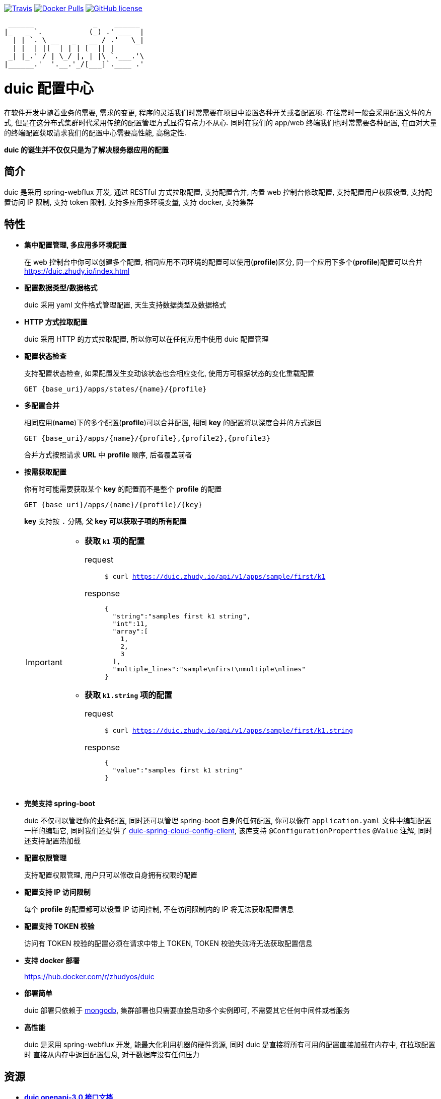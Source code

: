 :email: kevinz@weghst.com

image:https://img.shields.io/travis/zhudyos/duic.svg["Travis",link="https://travis-ci.org/zhudyos/duic"]
image:https://img.shields.io/docker/pulls/zhudyos/duic.svg["Docker Pulls",link="https://hub.docker.com/r/zhudyos/duic/"]
image:https://img.shields.io/github/license/zhudyos/duic.svg["GitHub license",link="https://github.com/zhudyos/duic/blob/master/LICENSE"]

```
 ______              _    ______
|_   _ `.           (_) .' ___  |
  | | `. \ __   _   __ / .'   \_|
  | |  | |[  | | | [  || |
 _| |_.' / | \_/ |, | |\ `.___.'\
|______.'  '.__.'_/[___]`.____ .'

```

= duic 配置中心
在软件开发中随着业务的需要, 需求的变更, 程序的灵活我们时常需要在项目中设置各种开关或者配置项. 
在往常时一般会采用配置文件的方式, 但是在这分布式集群时代采用传统的配置管理方式显得有点力不从心. 
同时在我们的 app/web 终端我们也时常需要各种配置, 在面对大量的终端配置获取请求我们的配置中心需要高性能, 高稳定性. 

**duic 的诞生并不仅仅只是为了解决服务器应用的配置**

== 简介
duic 是采用 spring-webflux 开发, 通过 RESTful 方式拉取配置, 支持配置合并, 内置 web 控制台修改配置, 
支持配置用户权限设置, 支持配置访问 IP 限制, 支持 token 限制, 支持多应用多环境变量, 支持 docker, 支持集群

== 特性
* **集中配置管理, 多应用多环境配置**
+
在 web 控制台中你可以创建多个配置, 相同应用不同环境的配置可以使用(**profile**)区分, 同一个应用下多个(**profile**)配置可以合并 https://duic.zhudy.io/index.html[https://duic.zhudy.io/index.html]
* **配置数据类型/数据格式**
+
duic 采用 yaml 文件格式管理配置, 天生支持数据类型及数据格式
* **HTTP 方式拉取配置**
+
duic 采用 HTTP 的方式拉取配置, 所以你可以在任何应用中使用 duic 配置管理
* **配置状态检查**
+
支持配置状态检查, 如果配置发生变动该状态也会相应变化, 使用方可根据状态的变化重载配置
+
`GET {base_uri}/apps/states/{name}/{profile}`
* **多配置合并**
+
相同应用(**name**)下的多个配置(**profile**)可以合并配置, 相同 **key** 的配置将以深度合并的方式返回
+
`GET {base_uri}/apps/{name}/{profile},{profile2},{profile3}`
+
合并方式按照请求 **URL** 中 **profile** 顺序, 后者覆盖前者
* **按需获取配置**
+
你有时可能需要获取某个 **key** 的配置而不是整个 **profile** 的配置
+
`GET {base_uri}/apps/{name}/{profile}/{key}`
+
**key** 支持按 `.` 分隔, **父 `key` 可以获取子项的所有配置**
+
[IMPORTANT]
====
* **获取 `k1` 项的配置**
+
request::
`$ curl https://duic.zhudy.io/api/v1/apps/sample/first/k1`
response::
+
```
{
  "string":"samples first k1 string",
  "int":11,
  "array":[
    1,
    2,
    3
  ],
  "multiple_lines":"sample\nfirst\nmultiple\nlines"
}
```
* **获取 `k1.string` 项的配置**
+
request::
`$ curl https://duic.zhudy.io/api/v1/apps/sample/first/k1.string`
response::
+
```
{
  "value":"samples first k1 string"
}
```
====
* **完美支持 spring-boot**
+
duic 不仅可以管理你的业务配置, 同时还可以管理 spring-boot 自身的任何配置, 你可以像在 `application.yaml` 文件中编辑配置一样的编辑它,
同时我们还提供了 https://github.com/zhudyos/duic-spring-cloud-config-client[duic-spring-cloud-config-client], 该库支持 `@ConfigurationProperties` `@Value`
注解, 同时还支持配置热加载
* **配置权限管理**
+
支持配置权限管理, 用户只可以修改自身拥有权限的配置
* **配置支持 IP 访问限制**
+
每个 **profile** 的配置都可以设置 IP 访问控制, 不在访问限制内的 IP 将无法获取配置信息
* **配置支持 TOKEN 校验**
+
访问有 TOKEN 校验的配置必须在请求中带上 TOKEN, TOKEN 校验失败将无法获取配置信息
* **支持 docker 部署**
+
https://hub.docker.com/r/zhudyos/duic[https://hub.docker.com/r/zhudyos/duic]
* **部署简单**
+
duic 部署只依赖于 https://www.mongodb.com[mongodb], 集群部署也只需要直接启动多个实例即可, 不需要其它任何中间件或者服务
* **高性能**
+
duic 是采用 spring-webflux 开发, 能最大化利用机器的硬件资源, 同时 duic 是直接将所有可用的配置直接加载在内存中, 在拉取配置时
直接从内存中返回配置信息, 对于数据库没有任何压力

== 资源
* **https://github.com/zhudyos/duic/blob/master/src/main/doc/duic-open-api.yml[duic openapi-3.0 接口文档]**
* **https://github.com/zhudyos/duic-java-client[duic-java-client]**
+
java 版本客户端程序::
** 支持 java
** 支持 spring
* **https://github.com/zhudyos/duic-spring-cloud-config-client[duic-spring-cloud-config-client]**
+
spring-boot 配置客户端程序
* **https://github.com/zhudyos/duic-examples[duic-examples 示例程序]**

== 部署
.服务配置 application.yml
****
----
server:
  port: 7777 # <1>

spring:
  jackson:
    default_property_inclusion: non_default
    date_format: yyyy-MM-dd'T'HH:mm:ss
    joda_date_time_format: yyyy-MM-dd'T'HH:mm:ss
    property_naming_strategy: CAMEL_CASE_TO_LOWER_CASE_WITH_UNDERSCORES
  data:
    mongodb:
      uri: mongodb://127.0.0.1:27017/duic # <2>

duic:
  root_email: kevinz@weghst.com # <3>
  root_password: 123456 # <4>
  jwt:
    secret: U2FsdGVkX1/jO0KlWumac4yDM8rOgWPkaV0KrSHDynWOP6n8FMJB9uSc8EW/qM+VagrMBAXGpyw= # <5>
    expires_in: 180 # <6>
----

<1> 应用服务端口
<2> MongoDB 连接地址
<3> 默认用户登录邮箱
<4> 默认用户登录密码
<5> JWT HMAC256 签名字符串
<6> JWT 过期时间(单位:分钟)

****

---

. https://github.com/zhudyos/duic-docker-compose[docker-compose 部署]
. docker 部署
.. 安装 MongoDB
+
https://www.mongodb.com/[https://www.mongodb.com/]
+
.. 服务配置
+
... 创建 `config` 文件夹
... 在 `config` 文件夹中创建配置文件 `application.yml`
... `application.yml` 配置文件将 `spring.data.mongodb.uri` 连接地址修改为安装服务的 MongoDB 连接地址
.. 启用容器
+
```shell
$ docker run -d -p 7777:7777 -v $(pwd)/config:/app/config zhudyos/duic
```
+
TIP: 将 `application.yml` 配置文件放置在 `config` 目录中并挂载到容器的 `/app/config` 目录中, duic 则会使用指定的配置

== 已知用户
[TIP]
====
按登记顺序展示

如果你正在使用 duic, 欢迎在 https://github.com/zhudyos/duic/issues/3[https://github.com/zhudyos/duic/issues/3] 登记. 仅作为开源参考, 不作其它用途
====
image::doc/images/know-users/2339.png[么么直播]

== 相关项目
. https://projects.spring.io/spring-boot/[Spring Boot]
. https://docs.spring.io/spring/docs/current/spring-framework-reference/web-reactive.html[Spring WebFlux]
. https://vuetifyjs.com[Vuetify]